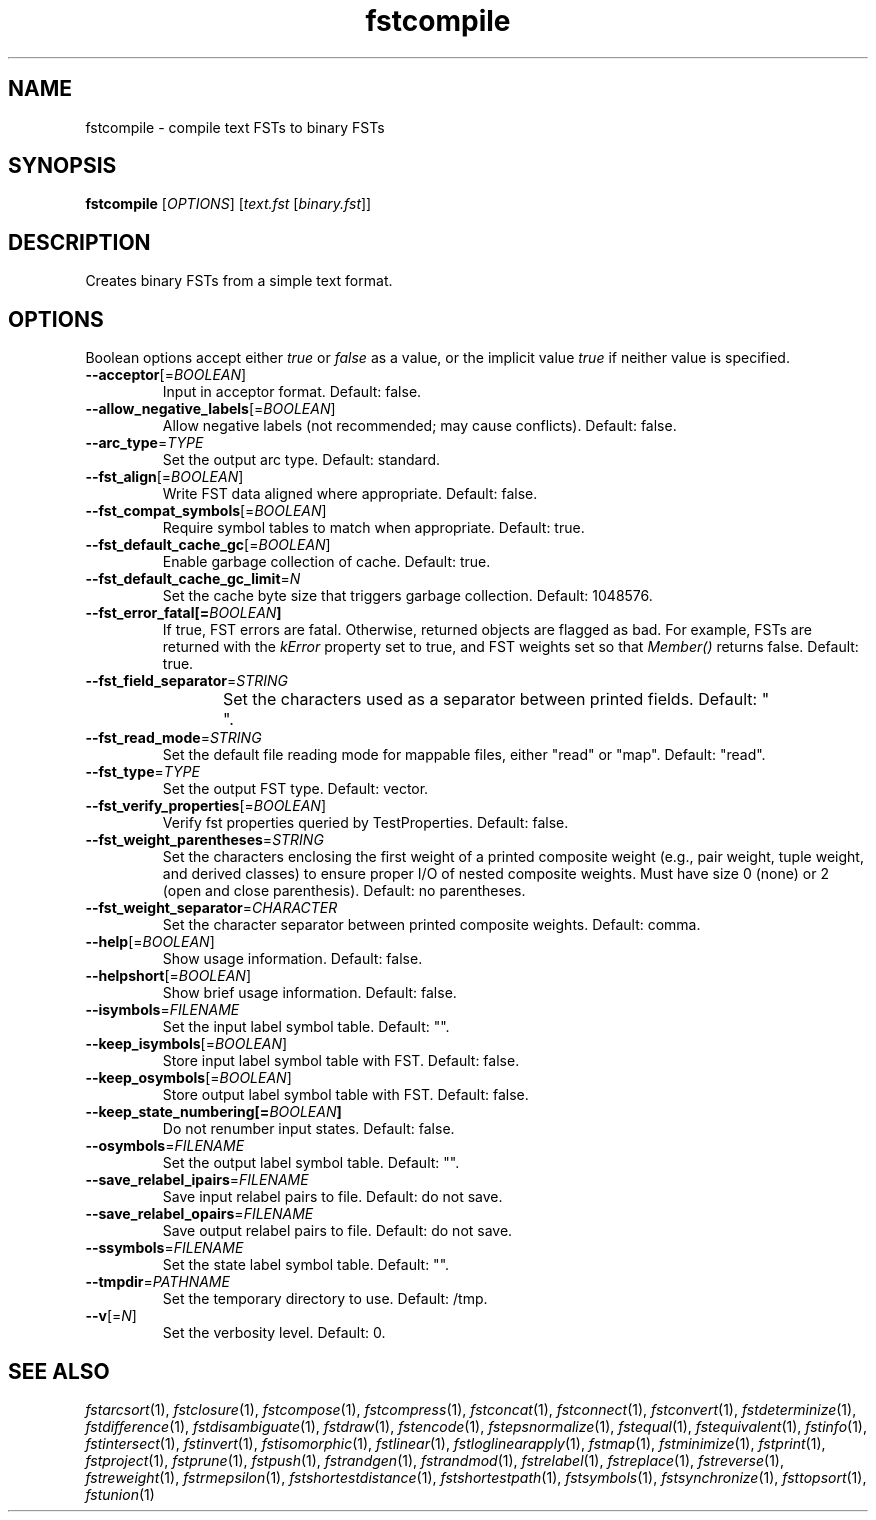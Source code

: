 .TH "fstcompile" "1" "@DATE@" "OpenFst @VERSION@" "User Commands"
.SH "NAME"
fstcompile \- compile text FSTs to binary FSTs
.SH "SYNOPSIS"
.B fstcompile
[\fIOPTIONS\fP] [\fItext.fst\fP [\fIbinary.fst\fP]]
.SH "DESCRIPTION"
.PP
Creates binary FSTs from a simple text format.
.SH "OPTIONS"
.PP
Boolean options accept either \fItrue\fP or \fIfalse\fP as a value, or the
implicit value \fItrue\fP if neither value is specified.
.TP
\fB\-\-acceptor\fP[=\fIBOOLEAN\fP]
Input in acceptor format.  Default: false.
.TP
\fB\-\-allow_negative_labels\fP[=\fIBOOLEAN\fP]
Allow negative labels (not recommended; may cause conflicts).  Default: false.
.TP
\fB\-\-arc_type\fP=\fITYPE\fP
Set the output arc type.  Default: standard.
.TP
\fB\-\-fst_align\fP[=\fIBOOLEAN\fP]
Write FST data aligned where appropriate.  Default: false.
.TP
\fB\-\-fst_compat_symbols\fP[=\fIBOOLEAN\fP]
Require symbol tables to match when appropriate.  Default: true.
.TP
\fB\-\-fst_default_cache_gc\fP[=\fIBOOLEAN\fP]
Enable garbage collection of cache.  Default: true.
.TP
\fB\-\-fst_default_cache_gc_limit\fP=\fIN\fP
Set the cache byte size that triggers garbage collection.  Default: 1048576.
.TP
\fB\-\-fst_error_fatal[=\fIBOOLEAN\fP]
If true, FST errors are fatal.  Otherwise, returned objects are flagged as bad.
For example, FSTs are returned with the \fIkError\fP property set to true, and
FST weights set so that \fIMember()\fP returns false.  Default: true.
.TP
\fB\-\-fst_field_separator\fP=\fISTRING\fP
Set the characters used as a separator between printed fields.  Default:
"	 ".
.TP
\fB\-\-fst_read_mode\fP=\fISTRING\fP
Set the default file reading mode for mappable files, either "read" or "map".
Default: "read".
.TP
\fB\-\-fst_type\fP=\fITYPE\fP
Set the output FST type.  Default: vector.
.TP
\fB\-\-fst_verify_properties\fP[=\fIBOOLEAN\fP]
Verify fst properties queried by TestProperties.  Default: false.
.TP
\fB\-\-fst_weight_parentheses\fP=\fISTRING\fP
Set the characters enclosing the first weight of a printed composite weight
(e.g., pair weight, tuple weight, and derived classes) to ensure proper I/O of
nested composite weights.  Must have size 0 (none) or 2 (open and close
parenthesis).  Default: no parentheses.
.TP
\fB\-\-fst_weight_separator\fP=\fICHARACTER\fP
Set the character separator between printed composite weights.  Default: comma.
.TP
\fB\-\-help\fP[=\fIBOOLEAN\fP]
Show usage information.  Default: false.
.TP
\fB\-\-helpshort\fP[=\fIBOOLEAN\fP]
Show brief usage information.  Default: false.
.TP
\fB\-\-isymbols\fP=\fIFILENAME\fP
Set the input label symbol table.  Default: "".
.TP
\fB\-\-keep_isymbols\fP[=\fIBOOLEAN\fP]
Store input label symbol table with FST.  Default: false.
.TP
\fB\-\-keep_osymbols\fP[=\fIBOOLEAN\fP]
Store output label symbol table with FST.  Default: false.
.TP
\fB\-\-keep_state_numbering[=\fIBOOLEAN\fP]
Do not renumber input states.  Default: false.
.TP
\fB\-\-osymbols\fP=\fIFILENAME\fP
Set the output label symbol table.  Default: "".
.TP
\fB\-\-save_relabel_ipairs\fP=\fIFILENAME\fP
Save input relabel pairs to file.  Default: do not save.
.TP
\fB\-\-save_relabel_opairs\fP=\fIFILENAME\fP
Save output relabel pairs to file.  Default: do not save.
.TP
\fB\-\-ssymbols\fP=\fIFILENAME\fP
Set the state label symbol table.  Default: "".
.TP
\fB\-\-tmpdir\fP=\fIPATHNAME\fP
Set the temporary directory to use.  Default: /tmp.
.TP
\fB\-\-v\fP[=\fIN\fP]
Set the verbosity level.  Default: 0.
.SH "SEE ALSO"
.PP
\fIfstarcsort\fP(1), \fIfstclosure\fP(1), \fIfstcompose\fP(1),
\fIfstcompress\fP(1), \fIfstconcat\fP(1), \fIfstconnect\fP(1),
\fIfstconvert\fP(1), \fIfstdeterminize\fP(1), \fIfstdifference\fP(1),
\fIfstdisambiguate\fP(1), \fIfstdraw\fP(1), \fIfstencode\fP(1),
\fIfstepsnormalize\fP(1), \fIfstequal\fP(1), \fIfstequivalent\fP(1),
\fIfstinfo\fP(1), \fIfstintersect\fP(1), \fIfstinvert\fP(1),
\fIfstisomorphic\fP(1), \fIfstlinear\fP(1), \fIfstloglinearapply\fP(1),
\fIfstmap\fP(1), \fIfstminimize\fP(1), \fIfstprint\fP(1), \fIfstproject\fP(1),
\fIfstprune\fP(1), \fIfstpush\fP(1), \fIfstrandgen\fP(1), \fIfstrandmod\fP(1),
\fIfstrelabel\fP(1), \fIfstreplace\fP(1), \fIfstreverse\fP(1),
\fIfstreweight\fP(1), \fIfstrmepsilon\fP(1), \fIfstshortestdistance\fP(1),
\fIfstshortestpath\fP(1), \fIfstsymbols\fP(1), \fIfstsynchronize\fP(1),
\fIfsttopsort\fP(1), \fIfstunion\fP(1)
